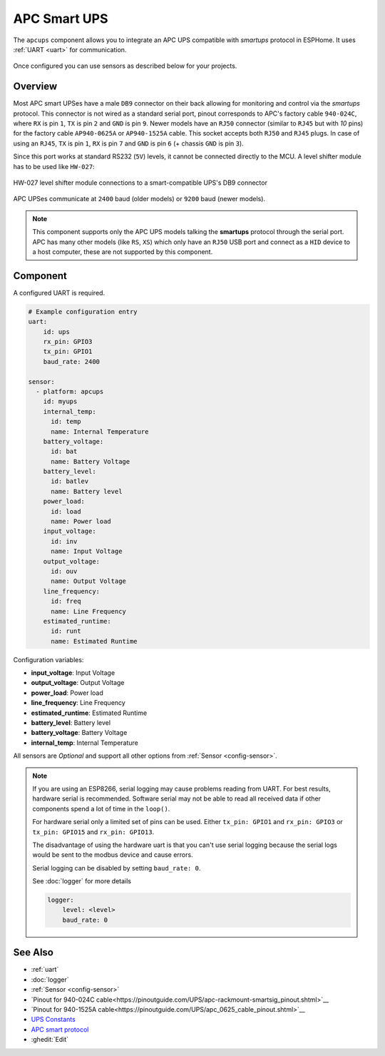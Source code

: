 APC Smart UPS
=============

.. seo::
    :description: Instructions for setting up APC UPS compatible with smartups protocol.

The ``apcups`` component allows you to integrate an APC UPS compatible with *smartups* 
protocol in ESPHome. It uses :ref:`UART <uart>` for communication.

.. figure:: ../images/apcups.jpg
    :align: center

Once configured you can use sensors as described below for your projects.

Overview
--------

Most APC smart UPSes have a male ``DB9`` connector on their back allowing for monitoring and control 
via the *smartups* protocol. This connector is not wired as a standard serial port, pinout 
corresponds to APC's factory cable ``940-024C``, where ``RX`` is pin ``1``, ``TX`` is pin ``2`` and 
``GND`` is pin ``9``. Newer models have an ``RJ50`` connector (similar to ``RJ45`` but with `10` pins) for the
factory cable ``AP940-0625A`` or ``AP940-1525A`` cable. This socket accepts both ``RJ50`` 
and ``RJ45`` plugs. In case of using an ``RJ45``, ``TX`` is pin ``1``, ``RX`` is pin ``7`` and 
``GND`` is pin ``6`` (+ chassis ``GND`` is pin ``3``).

Since this port works at standard RS232 (``5V``) levels, it cannot be connected directly to the MCU. 
A level shifter module has to be used like ``HW-027``: 

.. figure:: ../images/smart-ups_hw-027.jpg
    :align: center

    HW-027 level shifter module connections to a smart-compatible UPS's DB9 connector

APC UPSes communicate at ``2400`` baud (older models) or ``9200`` baud (newer models).

.. note::

    This component supports only the APC UPS models talking the **smartups** protocol through the serial 
    port. APC has many other models (like ``RS``, ``XS``) which only have an ``RJ50`` USB port and 
    connect as a ``HID`` device to a host computer, these are not supported by this component.


Component
---------

A configured UART is required.

.. code-block:: yaml

    # Example configuration entry
    uart:
        id: ups
        rx_pin: GPIO3
        tx_pin: GPIO1
        baud_rate: 2400

    sensor:
      - platform: apcups
        id: myups
        internal_temp:
          id: temp
          name: Internal Temperature
        battery_voltage:
          id: bat
          name: Battery Voltage
        battery_level:
          id: batlev
          name: Battery level
        power_load:
          id: load
          name: Power load
        input_voltage:
          id: inv
          name: Input Voltage
        output_voltage:
          id: ouv
          name: Output Voltage
        line_frequency:
          id: freq
          name: Line Frequency
        estimated_runtime:
          id: runt
          name: Estimated Runtime


Configuration variables:

- **input_voltage**: Input Voltage
- **output_voltage**: Output Voltage
- **power_load**: Power load
- **line_frequency**: Line Frequency
- **estimated_runtime**: Estimated Runtime
- **battery_level**: Battery level
- **battery_voltage**: Battery Voltage
- **internal_temp**: Internal Temperature

All sensors are *Optional* and support all other options from :ref:`Sensor <config-sensor>`.

.. note::

    If you are using an ESP8266, serial logging may cause problems reading from UART. For best 
    results, hardware serial is recommended. Software serial may not be able to read all 
    received data if other components spend a lot of time in the ``loop()``.

    For hardware serial only a limited set of pins can be used. Either ``tx_pin: GPIO1`` and 
    ``rx_pin: GPIO3``  or ``tx_pin: GPIO15`` and ``rx_pin: GPIO13``.

    The disadvantage of using the hardware uart is that you can't use serial logging because 
    the serial logs would be sent to the modbus device and cause errors.

    Serial logging can be disabled by setting ``baud_rate: 0``.

    See :doc:`logger` for more details

    .. code-block:: yaml

        logger:
            level: <level>
            baud_rate: 0


See Also
--------

- :ref:`uart`
- :doc:`logger`
- :ref:`Sensor <config-sensor>`
- `Pinout for 940-024C cable<https://pinoutguide.com/UPS/apc-rackmount-smartsig_pinout.shtml>`__
- `Pinout for 940-1525A cable<https://pinoutguide.com/UPS/apc_0625_cable_pinout.shtml>`__
- `UPS Constants <https://kirbah.github.io/apc-ups/UPS-constants/>`__
- `APC smart protocol <http://www.apcupsd.org/manual/manual.html#apc-smart-protocol>`__
- :ghedit:`Edit`
